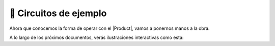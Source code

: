 🚀 Circuitos de ejemplo
================
Ahora que conocemos la forma de operar con el |Product|, vamos a ponernos manos a la obra.

A lo largo de los próximos documentos, verás ilustraciones interactivas como esta:

